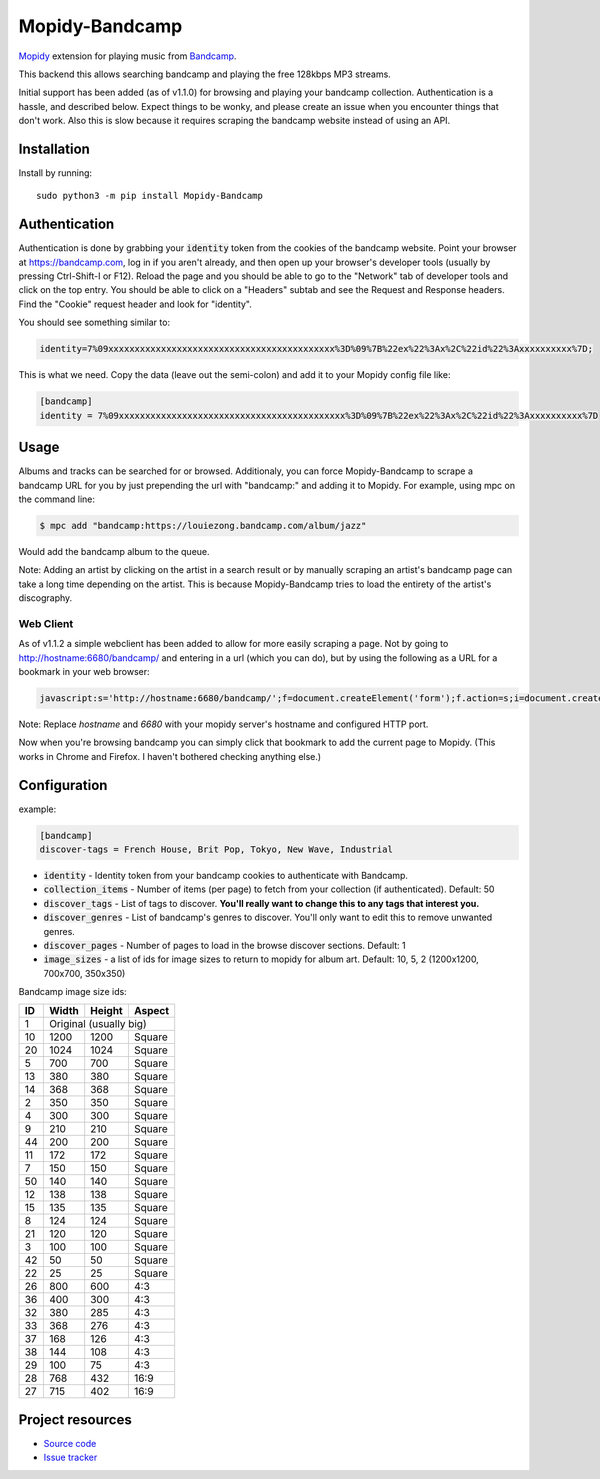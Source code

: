 Mopidy-Bandcamp
****************

.. image:: https://img.shields.io/pypi/v/Mopidy-Bandcamp
    :target: https://pypi.org/project/Mopidy-Bandcamp
    :alt: Latest PyPI version

.. image:: https://img.shields.io/github/v/release/impliedchaos/mopidy-bandcamp
    :target: https://github.com/impliedchaos/mopidy-bandcamp/releases
    :alt: Latest GitHub release

.. image:: https://img.shields.io/github/commits-since/impliedchaos/mopidy-bandcamp/latest
    :target: https://github.com/impliedchaos/mopidy-bandcamp/commits/master
    :alt: Latest GitHub Commits

.. image:: https://img.shields.io/github/workflow/status/impliedchaos/mopidy-bandcamp/CI
    :target: https://github.com/impliedchaos/mopidy-bandcamp/actions
    :alt: CI build status

.. image:: https://img.shields.io/codecov/c/github/impliedchaos/mopidy-bandcamp
    :target: https://app.codecov.io/gh/impliedchaos/mopidy-bandcamp/
    :alt: Code Coverage

.. image:: https://img.shields.io/badge/PRs-welcome-brightgreen
    :target: https://https://makeapullrequest.com/
    :alt: Pull Requests Welcome

`Mopidy <http://www.mopidy.com/>`_ extension for playing music from
`Bandcamp <http://bandcamp.com/>`_.

This backend this allows searching bandcamp and playing the free 128kbps MP3 streams.

Initial support has been added (as of v1.1.0) for browsing and playing your bandcamp collection.
Authentication is a hassle, and described below.  Expect things to be wonky, and
please create an issue when you encounter things that don't work.  Also this is slow
because it requires scraping the bandcamp website instead of using an API.


Installation
============

Install by running::

    sudo python3 -m pip install Mopidy-Bandcamp


Authentication
==============

Authentication is done by grabbing your :code:`identity` token from the cookies of the
bandcamp website. Point your browser at https://bandcamp.com, log in if you aren't already,
and then open up your browser's developer tools (usually by pressing Ctrl-Shift-I or F12).
Reload the page and you should be able to go to the "Network" tab of developer tools and
click on the top entry.  You should be able to click on a "Headers" subtab and see the
Request and Response headers.  Find the "Cookie" request header and look for "identity".

You should see something similar to:

.. code::

    identity=7%09xxxxxxxxxxxxxxxxxxxxxxxxxxxxxxxxxxxxxxxxxxx%3D%09%7B%22ex%22%3Ax%2C%22id%22%3Axxxxxxxxxx%7D;

This is what we need.  Copy the data (leave out the semi-colon) and add it to your Mopidy config file like:

.. code::

    [bandcamp]
    identity = 7%09xxxxxxxxxxxxxxxxxxxxxxxxxxxxxxxxxxxxxxxxxxx%3D%09%7B%22ex%22%3Ax%2C%22id%22%3Axxxxxxxxxx%7D


Usage
=====

Albums and tracks can be searched for or browsed.  Additionaly, you can force Mopidy-Bandcamp to scrape
a bandcamp URL for you by just prepending the url with "bandcamp:" and adding it to Mopidy.  For example,
using mpc on the command line:

.. code:: shell

    $ mpc add "bandcamp:https://louiezong.bandcamp.com/album/jazz"

Would add the bandcamp album to the queue.

Note: Adding an artist by clicking on the artist in a search result or by manually scraping an artist's
bandcamp page can take a long time depending on the artist.  This is because Mopidy-Bandcamp tries to load
the entirety of the artist's discography.


Web Client
----------

As of v1.1.2 a simple webclient has been added to allow for more easily scraping a page. Not by going to
http://hostname:6680/bandcamp/ and entering in a url (which you can do), but by using the following
as a URL for a bookmark in your web browser:

.. code::

    javascript:s='http://hostname:6680/bandcamp/';f=document.createElement('form');f.action=s;i=document.createElement('input');i.type='hidden';i.name='url';i.value=window.location.href;f.appendChild(i);document.body.appendChild(f);f.submit();

Note: Replace *hostname* and *6680* with your mopidy server's hostname and configured HTTP port.

Now when you're browsing bandcamp you can simply click that bookmark to add the current page to Mopidy.
(This works in Chrome and Firefox.  I haven't bothered checking anything else.)

Configuration
=============

example:

.. code::

    [bandcamp]
    discover-tags = French House, Brit Pop, Tokyo, New Wave, Industrial


- :code:`identity` - Identity token from your bandcamp cookies to authenticate with Bandcamp.
- :code:`collection_items` - Number of items (per page) to fetch from your collection (if authenticated).  Default: 50
- :code:`discover_tags` - List of tags to discover. **You'll really want to change this to any tags that interest you.**
- :code:`discover_genres` - List of bandcamp's genres to discover.  You'll only want to edit this to remove unwanted genres.
- :code:`discover_pages` - Number of pages to load in the browse discover sections.  Default: 1
- :code:`image_sizes` - a list of ids for image sizes to return to mopidy for album art.  Default: 10, 5, 2 (1200x1200, 700x700, 350x350)


Bandcamp image size ids:

+----+-------+--------+--------+
| ID | Width | Height | Aspect |
+====+=======+========+========+
| 1  | Original (usually big)  |
+----+-------+--------+--------+
| 10 | 1200  | 1200   | Square |
+----+-------+--------+--------+
| 20 | 1024  | 1024   | Square |
+----+-------+--------+--------+
| 5  | 700   | 700    | Square |
+----+-------+--------+--------+
| 13 | 380   | 380    | Square |
+----+-------+--------+--------+
| 14 | 368   | 368    | Square |
+----+-------+--------+--------+
| 2  | 350   | 350    | Square |
+----+-------+--------+--------+
| 4  | 300   | 300    | Square |
+----+-------+--------+--------+
| 9  | 210   | 210    | Square |
+----+-------+--------+--------+
| 44 | 200   | 200    | Square |
+----+-------+--------+--------+
| 11 | 172   | 172    | Square |
+----+-------+--------+--------+
| 7  | 150   | 150    | Square |
+----+-------+--------+--------+
| 50 | 140   | 140    | Square |
+----+-------+--------+--------+
| 12 | 138   | 138    | Square |
+----+-------+--------+--------+
| 15 | 135   | 135    | Square |
+----+-------+--------+--------+
| 8  | 124   | 124    | Square |
+----+-------+--------+--------+
| 21 | 120   | 120    | Square |
+----+-------+--------+--------+
| 3  | 100   | 100    | Square |
+----+-------+--------+--------+
| 42 | 50    | 50     | Square |
+----+-------+--------+--------+
| 22 | 25    | 25     | Square |
+----+-------+--------+--------+
| 26 | 800   | 600    | 4:3    |
+----+-------+--------+--------+
| 36 | 400   | 300    | 4:3    |
+----+-------+--------+--------+
| 32 | 380   | 285    | 4:3    |
+----+-------+--------+--------+
| 33 | 368   | 276    | 4:3    |
+----+-------+--------+--------+
| 37 | 168   | 126    | 4:3    |
+----+-------+--------+--------+
| 38 | 144   | 108    | 4:3    |
+----+-------+--------+--------+
| 29 | 100   | 75     | 4:3    |
+----+-------+--------+--------+
| 28 | 768   | 432    | 16:9   |
+----+-------+--------+--------+
| 27 | 715   | 402    | 16:9   |
+----+-------+--------+--------+


Project resources
=================

- `Source code <https://github.com/impliedchaos/mopidy-bandcamp>`_
- `Issue tracker <https://github.com/impliedchaos/mopidy-bandcamp/issues>`_

